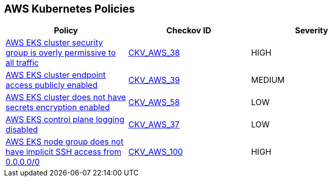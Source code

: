 == AWS Kubernetes Policies 

[width=85%]
[cols="1,1,1"]
|===
|Policy|Checkov ID| Severity

|xref:bc-aws-kubernetes-1.adoc[AWS EKS cluster security group is overly permissive to all traffic]
| https://github.com/bridgecrewio/checkov/tree/master/checkov/terraform/checks/resource/aws/EKSPublicAccessCIDR.py[CKV_AWS_38]
|HIGH


|xref:bc-aws-kubernetes-2.adoc[AWS EKS cluster endpoint access publicly enabled]
| https://github.com/bridgecrewio/checkov/tree/master/checkov/terraform/checks/resource/aws/EKSPublicAccess.py[CKV_AWS_39]
|MEDIUM


|xref:bc-aws-kubernetes-3.adoc[AWS EKS cluster does not have secrets encryption enabled]
| https://github.com/bridgecrewio/checkov/tree/master/checkov/terraform/checks/resource/aws/EKSSecretsEncryption.py[CKV_AWS_58]
|LOW


|xref:bc-aws-kubernetes-4.adoc[AWS EKS control plane logging disabled]
| https://github.com/bridgecrewio/checkov/tree/master/checkov/terraform/checks/resource/aws/EKSControlPlaneLogging.py[CKV_AWS_37]
|LOW


|xref:bc-aws-kubernetes-5.adoc[AWS EKS node group does not have implicit SSH access from 0.0.0.0/0]
| https://github.com/bridgecrewio/checkov/tree/master/checkov/terraform/checks/resource/aws/EKSNodeGroupRemoteAccess.py[CKV_AWS_100]
|HIGH



|===

